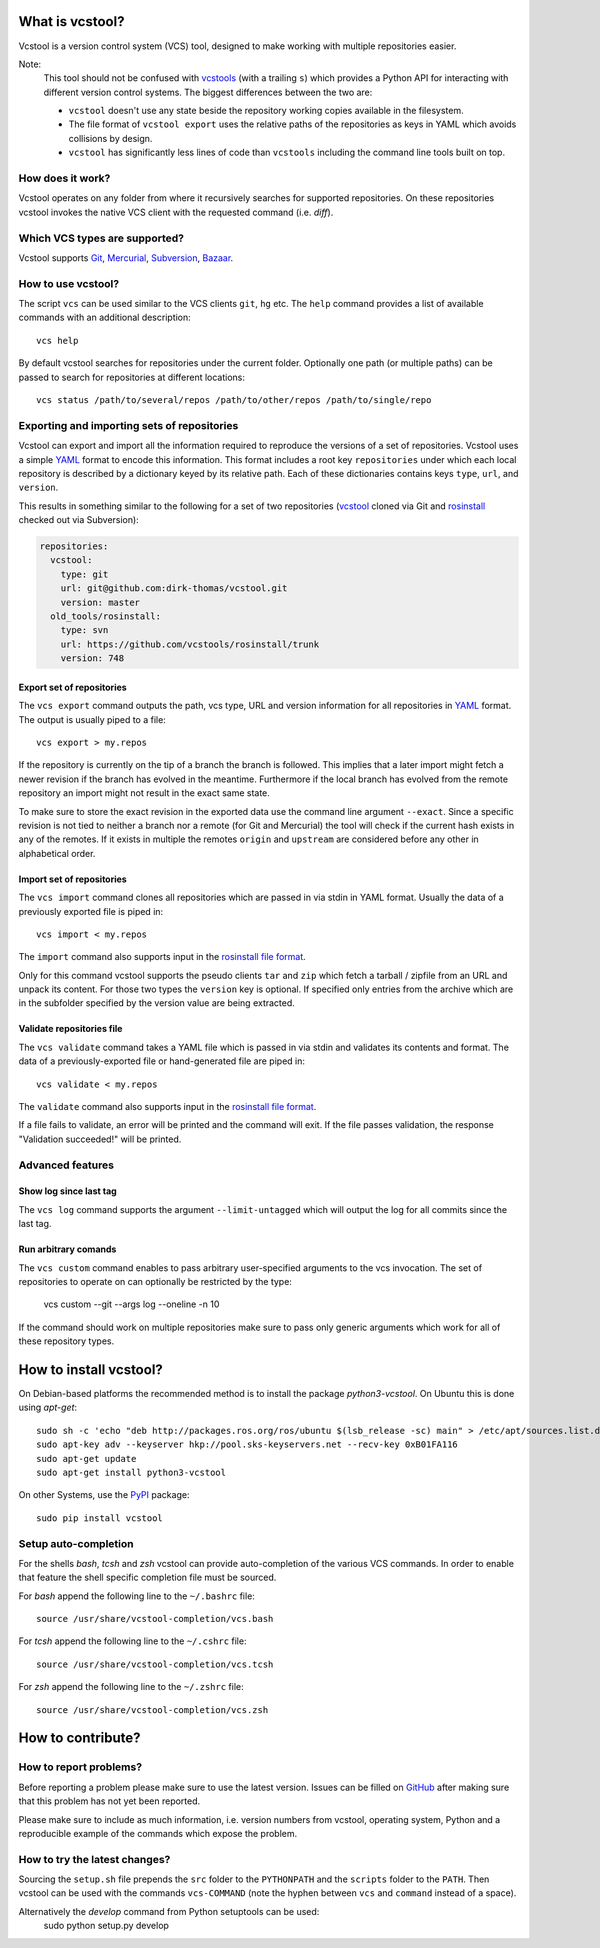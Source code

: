 What is vcstool?
================

Vcstool is a version control system (VCS) tool, designed to make working with multiple repositories easier.

Note:
  This tool should not be confused with `vcstools <https://github.com/vcstools/vcstools/>`_ (with a trailing ``s``) which provides a Python API for interacting with different version control systems.
  The biggest differences between the two are:

  * ``vcstool`` doesn't use any state beside the repository working copies available in the filesystem.
  * The file format of ``vcstool export`` uses the relative paths of the repositories as keys in YAML which avoids collisions by design.
  * ``vcstool`` has significantly less lines of code than ``vcstools`` including the command line tools built on top.


How does it work?
-----------------

Vcstool operates on any folder from where it recursively searches for supported repositories.
On these repositories vcstool invokes the native VCS client with the requested command (i.e. *diff*).


Which VCS types are supported?
------------------------------

Vcstool supports `Git <http://git-scm.com>`_, `Mercurial <http://git-scm.comhttp://mercurial.selenic.com>`_, `Subversion <http://subversion.apache.org>`_, `Bazaar <http://bazaar.canonical.com/en/>`_.


How to use vcstool?
-------------------

The script ``vcs`` can be used similar to the VCS clients ``git``, ``hg`` etc.
The ``help`` command provides a list of available commands with an additional description::

  vcs help

By default vcstool searches for repositories under the current folder.
Optionally one path (or multiple paths) can be passed to search for repositories at different locations::

  vcs status /path/to/several/repos /path/to/other/repos /path/to/single/repo


Exporting and importing sets of repositories
--------------------------------------------

Vcstool can export and import all the information required to reproduce the versions of a set of repositories.
Vcstool uses a simple `YAML <http://www.yaml.org/>`_ format to encode this information.
This format includes a root key ``repositories`` under which each local repository is described by a dictionary keyed by its relative path.
Each of these dictionaries contains keys ``type``, ``url``, and ``version``.

This results in something similar to the following for a set of two repositories (`vcstool <https://github.com/dirk-thomas/vcstool>`_ cloned via Git and `rosinstall <http://github.com/vcstools/rosinstall>`_ checked out via Subversion):

.. code-block:: yaml

  repositories:
    vcstool:
      type: git
      url: git@github.com:dirk-thomas/vcstool.git
      version: master
    old_tools/rosinstall:
      type: svn
      url: https://github.com/vcstools/rosinstall/trunk
      version: 748


Export set of repositories
~~~~~~~~~~~~~~~~~~~~~~~~~~

The ``vcs export`` command outputs the path, vcs type, URL and version information for all repositories in `YAML <http://www.yaml.org/>`_ format.
The output is usually piped to a file::

  vcs export > my.repos

If the repository is currently on the tip of a branch the branch is followed.
This implies that a later import might fetch a newer revision if the branch has evolved in the meantime.
Furthermore if the local branch has evolved from the remote repository an import might not result in the exact same state.

To make sure to store the exact revision in the exported data use the command line argument ``--exact``.
Since a specific revision is not tied to neither a branch nor a remote (for Git and Mercurial) the tool will check if the current hash exists in any of the remotes.
If it exists in multiple the remotes ``origin`` and ``upstream`` are considered before any other in alphabetical order.


Import set of repositories
~~~~~~~~~~~~~~~~~~~~~~~~~~

The ``vcs import`` command clones all repositories which are passed in via stdin in YAML format.
Usually the data of a previously exported file is piped in::

  vcs import < my.repos

The ``import`` command also supports input in the `rosinstall file format <http://www.ros.org/doc/independent/api/rosinstall/html/rosinstall_file_format.html>`_.

Only for this command vcstool supports the pseudo clients ``tar`` and ``zip`` which fetch a tarball / zipfile from an URL and unpack its content.
For those two types the ``version`` key is optional.
If specified only entries from the archive which are in the subfolder specified by the version value are being extracted.

Validate repositories file
~~~~~~~~~~~~~~~~~~~~~~~~~~

The ``vcs validate`` command takes a YAML file which is passed in via stdin and validates its contents and format.
The data of a previously-exported file or hand-generated file are piped in::

  vcs validate < my.repos

The ``validate`` command also supports input in the `rosinstall file format <http://www.ros.org/doc/independent/api/rosinstall/html/rosinstall_file_format.html>`_.

If a file fails to validate, an error will be printed and the command will exit. If the file passes validation, the response "Validation succeeded!" will be printed.


Advanced features
-----------------

Show log since last tag
~~~~~~~~~~~~~~~~~~~~~~~

The ``vcs log`` command supports the argument ``--limit-untagged`` which will output the log for all commits since the last tag.


Run arbitrary comands
~~~~~~~~~~~~~~~~~~~~~

The ``vcs custom`` command enables to pass arbitrary user-specified arguments to the vcs invocation.
The set of repositories to operate on can optionally be restricted by the type:

  vcs custom --git --args log --oneline -n 10

If the command should work on multiple repositories make sure to pass only generic arguments which work for all of these repository types.


How to install vcstool?
=======================

On Debian-based platforms the recommended method is to install the package *python3-vcstool*.
On Ubuntu this is done using *apt-get*::

  sudo sh -c 'echo "deb http://packages.ros.org/ros/ubuntu $(lsb_release -sc) main" > /etc/apt/sources.list.d/ros-latest.list'
  sudo apt-key adv --keyserver hkp://pool.sks-keyservers.net --recv-key 0xB01FA116
  sudo apt-get update
  sudo apt-get install python3-vcstool

On other Systems, use the `PyPI <http://pypi.python.org>`_ package::

  sudo pip install vcstool


Setup auto-completion
---------------------

For the shells *bash*, *tcsh* and *zsh* vcstool can provide auto-completion of the various VCS commands.
In order to enable that feature the shell specific completion file must be sourced.

For *bash* append the following line to the ``~/.bashrc`` file::

  source /usr/share/vcstool-completion/vcs.bash

For *tcsh* append the following line to the ``~/.cshrc`` file::

  source /usr/share/vcstool-completion/vcs.tcsh

For *zsh* append the following line to the ``~/.zshrc`` file::

  source /usr/share/vcstool-completion/vcs.zsh


How to contribute?
==================

How to report problems?
-----------------------

Before reporting a problem please make sure to use the latest version.
Issues can be filled on `GitHub <https://github.com/dirk-thomas/vcstool/issues>`_ after making sure that this problem has not yet been reported.

Please make sure to include as much information, i.e. version numbers from vcstool, operating system, Python and a reproducible example of the commands which expose the problem.


How to try the latest changes?
------------------------------

Sourcing the ``setup.sh`` file prepends the ``src`` folder to the ``PYTHONPATH`` and the ``scripts`` folder to the ``PATH``.
Then vcstool can be used with the commands ``vcs-COMMAND`` (note the hyphen between ``vcs`` and ``command`` instead of a space).

Alternatively the *develop* command from Python setuptools can be used:
  sudo python setup.py develop
